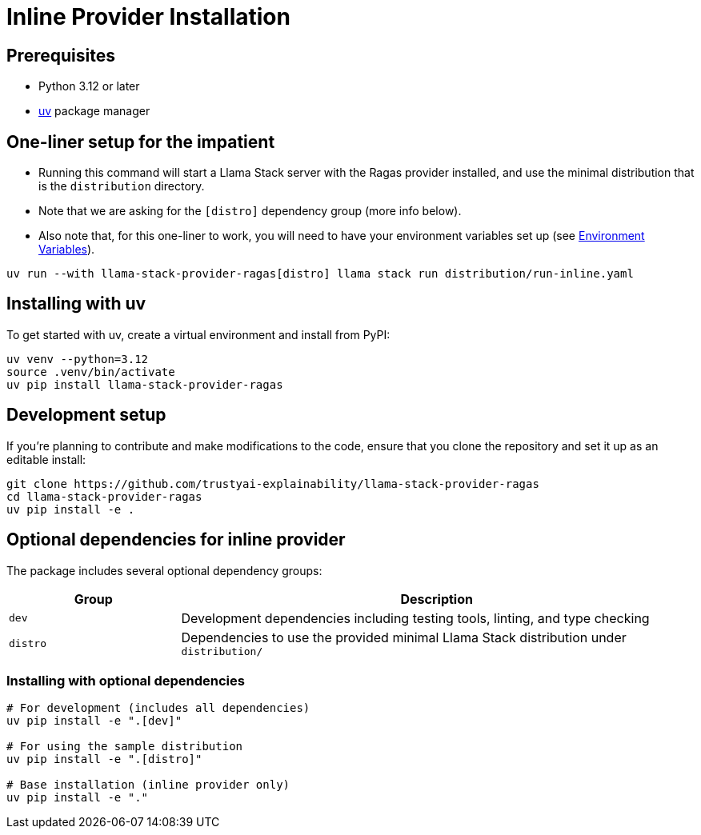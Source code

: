= Inline Provider Installation
:navtitle: Installation

== Prerequisites

* Python 3.12 or later
* https://docs.astral.sh/uv/[uv] package manager

== One-liner setup for the impatient

- Running this command will start a Llama Stack server with the Ragas provider installed, and use the minimal distribution that is the `distribution` directory.
- Note that we are asking for the `[distro]` dependency group (more info below).
- Also note that, for this one-liner to work, you will need to have your environment variables set up (see xref:inline/configuration.adoc#_environment_variables[Environment Variables]).


[,bash]
----
uv run --with llama-stack-provider-ragas[distro] llama stack run distribution/run-inline.yaml
----

== Installing with uv

To get started with uv, create a virtual environment and install from PyPI:

[,bash]
----
uv venv --python=3.12
source .venv/bin/activate
uv pip install llama-stack-provider-ragas
----

== Development setup

If you're planning to contribute and make modifications to the code, ensure that you clone the repository and set it up as an editable install:

[,bash]
----
git clone https://github.com/trustyai-explainability/llama-stack-provider-ragas
cd llama-stack-provider-ragas
uv pip install -e .
----

== Optional dependencies for inline provider

The package includes several optional dependency groups:

[cols="1,3"]
|===
|Group |Description

|`dev`
|Development dependencies including testing tools, linting, and type checking

|`distro`
|Dependencies to use the provided minimal Llama Stack distribution under `distribution/`
|===

=== Installing with optional dependencies

[,bash]
----
# For development (includes all dependencies)
uv pip install -e ".[dev]"

# For using the sample distribution
uv pip install -e ".[distro]"

# Base installation (inline provider only)
uv pip install -e "."
----
